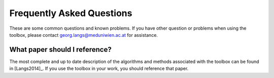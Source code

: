 .. _faqs:

Frequently Asked Questions
**************************

These are some common questions and known problems. If you have other question or problems when using the toolbox, please contact georg.langs@meduniwien.ac.at for assistance.

What paper should I reference?
==============================

The most complete and up to date description of the algorithms and methods associated with the toolbox can be found in [Langs2014]_. If you use the toolbox in your work, you should reference that paper.
